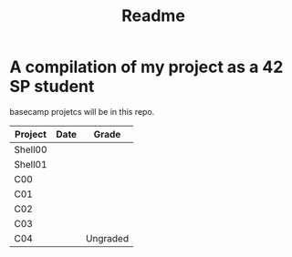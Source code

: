#+TITLE: Readme

* A compilation of my project as a 42 SP student
basecamp projetcs will be in this repo.

| Project | Date | Grade    |
|---------+------+----------|
| Shell00 |      |          |
| Shell01 |      |          |
| C00     |      |          |
| C01     |      |          |
| C02     |      |          |
| C03     |      |          |
| C04     |      | Ungraded |
